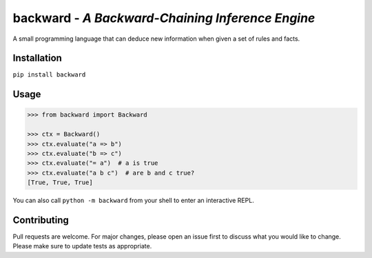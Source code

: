 backward - *A Backward-Chaining Inference Engine*
=================================================

A small programming language that can deduce new information when given a set of rules and facts.

|made-with-python| |PyPI-package-version| |PyPI-license| |PyPI-python-versions| |travis-ci| |PyPI-downloads-month|

Installation
------------

``pip install backward``

Usage
-----

.. code:: python


   >>> from backward import Backward
   
   >>> ctx = Backward()
   >>> ctx.evaluate("a => b")
   >>> ctx.evaluate("b => c")
   >>> ctx.evaluate("= a")  # a is true
   >>> ctx.evaluate("a b c")  # are b and c true?
   [True, True, True]

You can also call ``python -m backward`` from your shell to enter an interactive REPL.

Contributing
------------
Pull requests are welcome. For major changes, please open an issue first to discuss what you would like to change.
Please make sure to update tests as appropriate.

.. |made-with-python| image:: https://img.shields.io/badge/Made%20with-Python-1f425f.svg
   :target: https://www.python.org/
.. |PyPI-downloads-month| image:: https://img.shields.io/pypi/dm/backward.svg
   :target: https://pypi.python.org/pypi/backward/
.. |PyPI-package-version| image:: https://img.shields.io/pypi/v/backward.svg
   :target: https://pypi.python.org/pypi/backward/
.. |PyPI-license| image:: https://img.shields.io/pypi/l/backward.svg
   :target: https://pypi.python.org/pypi/backward/
.. |PyPI-python-versions| image:: https://img.shields.io/pypi/pyversions/backward.svg
   :target: https://pypi.python.org/pypi/backward/
.. |travis-ci| image:: https://travis-ci.com/jellowfish/backward.svg?branch=master
   :target: https://travis-ci.com/jellowfish/backward
